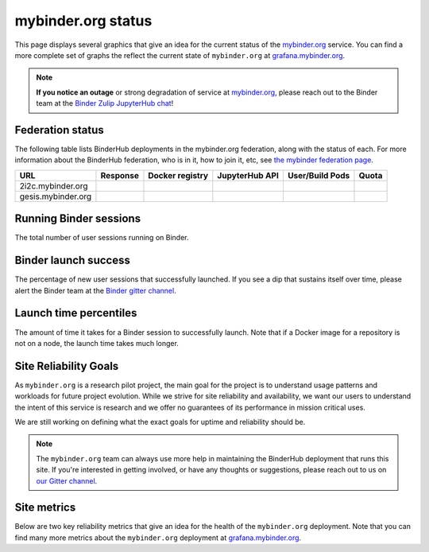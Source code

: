 mybinder.org status
===================

This page displays several graphics that give an idea for the current
status of the `mybinder.org <https://mybinder.org>`_ service. You can find
a more complete set of graphs the reflect the current state of ``mybinder.org``
at `grafana.mybinder.org <https://grafana.mybinder.org>`_.

.. note::

   **If you notice an outage** or strong degradation of service at
   `mybinder.org <https://mybinder.org>`_, please reach out to
   the Binder team at the `Binder Zulip JupyterHub chat <https://jupyter.zulipchat.com/#narrow/channel/469744-jupyterhub>`_!

Federation status
-----------------

The following table lists BinderHub deployments in the mybinder.org
federation, along with the status of each. For more information about
the BinderHub federation, who is in it, how to join it, etc, see
`the mybinder federation page <https://mybinder.readthedocs.io/en/latest/about/federation.html>`_.

.. update fedUrls in _static/status.js

==========================  ========  ===============  ==============  =============== =====
  URL                       Response  Docker registry  JupyterHub API  User/Build Pods Quota
==========================  ========  ===============  ==============  =============== =====
2i2c.mybinder.org
gesis.mybinder.org
==========================  ========  ===============  ==============  =============== =====

.. raw:: html

   <script src="../_static/status.js" type="text/javascript">
   </script>


Running Binder sessions
-----------------------

The total number of user sessions running on Binder.

.. raw:: html

   <iframe src="https://grafana.mybinder.org/d-solo/fLoQvRHmk/status?panelId=6&orgId=1&theme=light" width="500" height="240" frameborder="0"></iframe>

Binder launch success
---------------------

The percentage of new user sessions that successfully launched. If you see
a dip that sustains itself over time, please alert the Binder team at the
`Binder gitter channel <https://gitter.im/jupyterhub/binder>`_.

.. raw:: html

   <iframe src="https://grafana.mybinder.org/d-solo/fLoQvRHmk/status?panelId=2&orgId=1&var-cluster=OVH&theme=light" width="500" height="200" frameborder="0"></iframe>

.. raw:: html

   <iframe src="https://grafana.mybinder.org/d-solo/fLoQvRHmk/status?panelId=2&orgId=1&var-cluster=GESIS&theme=light" width="500" height="200" frameborder="0"></iframe>

Launch time percentiles
-----------------------

The amount of time it takes for a Binder session to successfully launch.
Note that if a Docker image for a repository is not on a node, the launch
time takes much longer.

.. raw:: html

   <iframe src="https://grafana.mybinder.org/d-solo/fLoQvRHmk/status?panelId=4&orgId=1&var-cluster=OVH&theme=light" width="500" height="200" frameborder="0"></iframe>

.. raw:: html

   <iframe src="https://grafana.mybinder.org/d-solo/fLoQvRHmk/status?panelId=4&orgId=1&var-cluster=GESIS&theme=light" width="500" height="200" frameborder="0"></iframe>

Site Reliability Goals
----------------------

As ``mybinder.org`` is a research pilot project, the main goal for the project
is to understand usage patterns and workloads for future project evolution.
While we strive for site reliability and availability, we want our users to
understand the intent of this service is research and we offer no guarantees
of its performance in mission critical uses.

We are still working on defining what the exact goals for uptime and reliability
should be.

.. note::

   The ``mybinder.org`` team can always use more help in maintaining the
   BinderHub deployment that runs this site. If you're interested in getting
   involved, or have any thoughts or suggestions,
   please reach out to us on `our Gitter channel <https://gitter.im/jupyterhub/binder>`_.

Site metrics
------------

Below are two key reliability metrics that give an idea for the health of
the ``mybinder.org`` deployment. Note that you can find many more metrics about
the ``mybinder.org`` deployment at `grafana.mybinder.org <https://grafana.mybinder.org>`_.


.. raw:: html

   <iframe src="https://grafana.mybinder.org/d-solo/KPtswm7ik/service-level-objectives?orgId=1&theme=light&panelId=3&from=now-7d&to=now" width="450" height="200" frameborder="0"></iframe>
